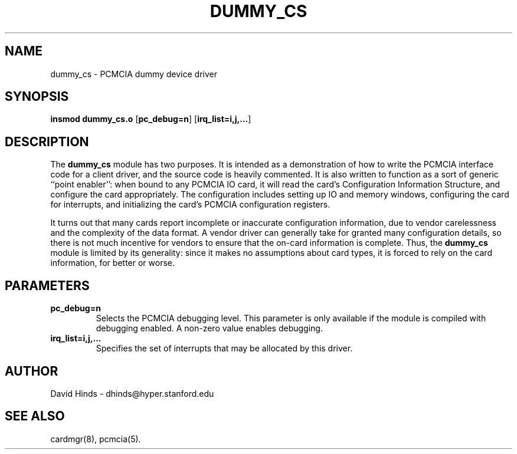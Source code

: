 .\" Copyright (C) 1998 David A. Hinds -- dhinds@hyper.stanford.edu
.\" dummy_cs.4 1.3 1998/05/04 23:27:47
.\"
.TH DUMMY_CS 4 "1998/05/04 23:27:47" "pcmcia-cs"
.SH NAME
dummy_cs \- PCMCIA dummy device driver
.SH SYNOPSIS
.B insmod dummy_cs.o
.RB [ pc_debug=n ]
.RB [ irq_list=i,j,... ]
.SH DESCRIPTION
The
.B dummy_cs
module has two purposes.  It is intended as a demonstration of how to
write the PCMCIA interface code for a client driver, and the source
code is heavily commented.  It is also written to function as a sort
of generic ``point enabler'': when bound to any PCMCIA IO card, it
will read the card's Configuration Information Structure, and
configure the card appropriately.  The configuration includes setting
up IO and memory windows, configuring the card for interrupts, and
initializing the card's PCMCIA configuration registers.
.PP
It turns out that many cards report incomplete or inaccurate
configuration information, due to vendor carelessness and the
complexity of the data format.  A vendor driver can generally take
for granted many configuration details, so there is not much incentive
for vendors to ensure that the on-card information is complete.  Thus,
the
.B dummy_cs
module is limited by its generality: since it makes no assumptions
about card types, it is forced to rely on the card information, for
better or worse.
.SH PARAMETERS
.TP
.B pc_debug=n
Selects the PCMCIA debugging level.  This parameter is only available
if the module is compiled with debugging enabled.  A non-zero value
enables debugging.
.TP
.B irq_list=i,j,...
Specifies the set of interrupts that may be allocated by this driver.
.SH AUTHOR
David Hinds \- dhinds@hyper.stanford.edu
.SH "SEE ALSO"
cardmgr(8), pcmcia(5).
